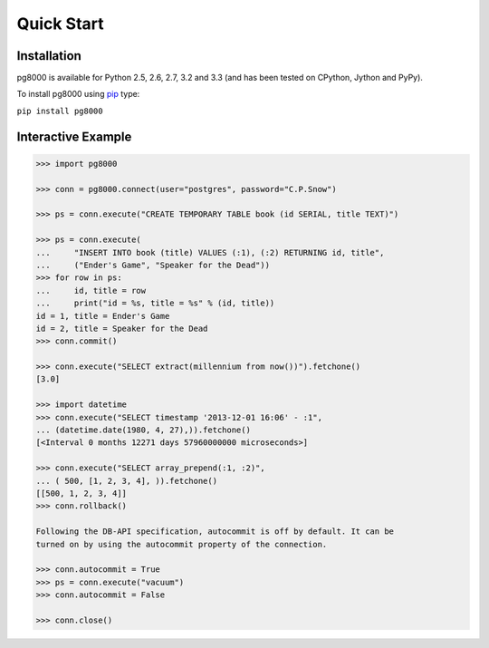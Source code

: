 Quick Start
===========

Installation
------------
pg8000 is available for Python 2.5, 2.6, 2.7, 3.2 and 3.3 (and has been tested
on CPython, Jython and PyPy).

To install pg8000 using `pip <https://pypi.python.org/pypi/pip>`_ type:

``pip install pg8000``

Interactive Example
-------------------


.. code-block:: python

    >>> import pg8000

    >>> conn = pg8000.connect(user="postgres", password="C.P.Snow")

    >>> ps = conn.execute("CREATE TEMPORARY TABLE book (id SERIAL, title TEXT)")

    >>> ps = conn.execute(
    ...     "INSERT INTO book (title) VALUES (:1), (:2) RETURNING id, title",
    ...     ("Ender's Game", "Speaker for the Dead"))
    >>> for row in ps:
    ...     id, title = row
    ...     print("id = %s, title = %s" % (id, title))
    id = 1, title = Ender's Game
    id = 2, title = Speaker for the Dead
    >>> conn.commit()

    >>> conn.execute("SELECT extract(millennium from now())").fetchone()
    [3.0]

    >>> import datetime
    >>> conn.execute("SELECT timestamp '2013-12-01 16:06' - :1",
    ... (datetime.date(1980, 4, 27),)).fetchone()
    [<Interval 0 months 12271 days 57960000000 microseconds>]

    >>> conn.execute("SELECT array_prepend(:1, :2)",
    ... ( 500, [1, 2, 3, 4], )).fetchone()
    [[500, 1, 2, 3, 4]]
    >>> conn.rollback()

    Following the DB-API specification, autocommit is off by default. It can be
    turned on by using the autocommit property of the connection.

    >>> conn.autocommit = True
    >>> ps = conn.execute("vacuum")
    >>> conn.autocommit = False
    
    >>> conn.close()
